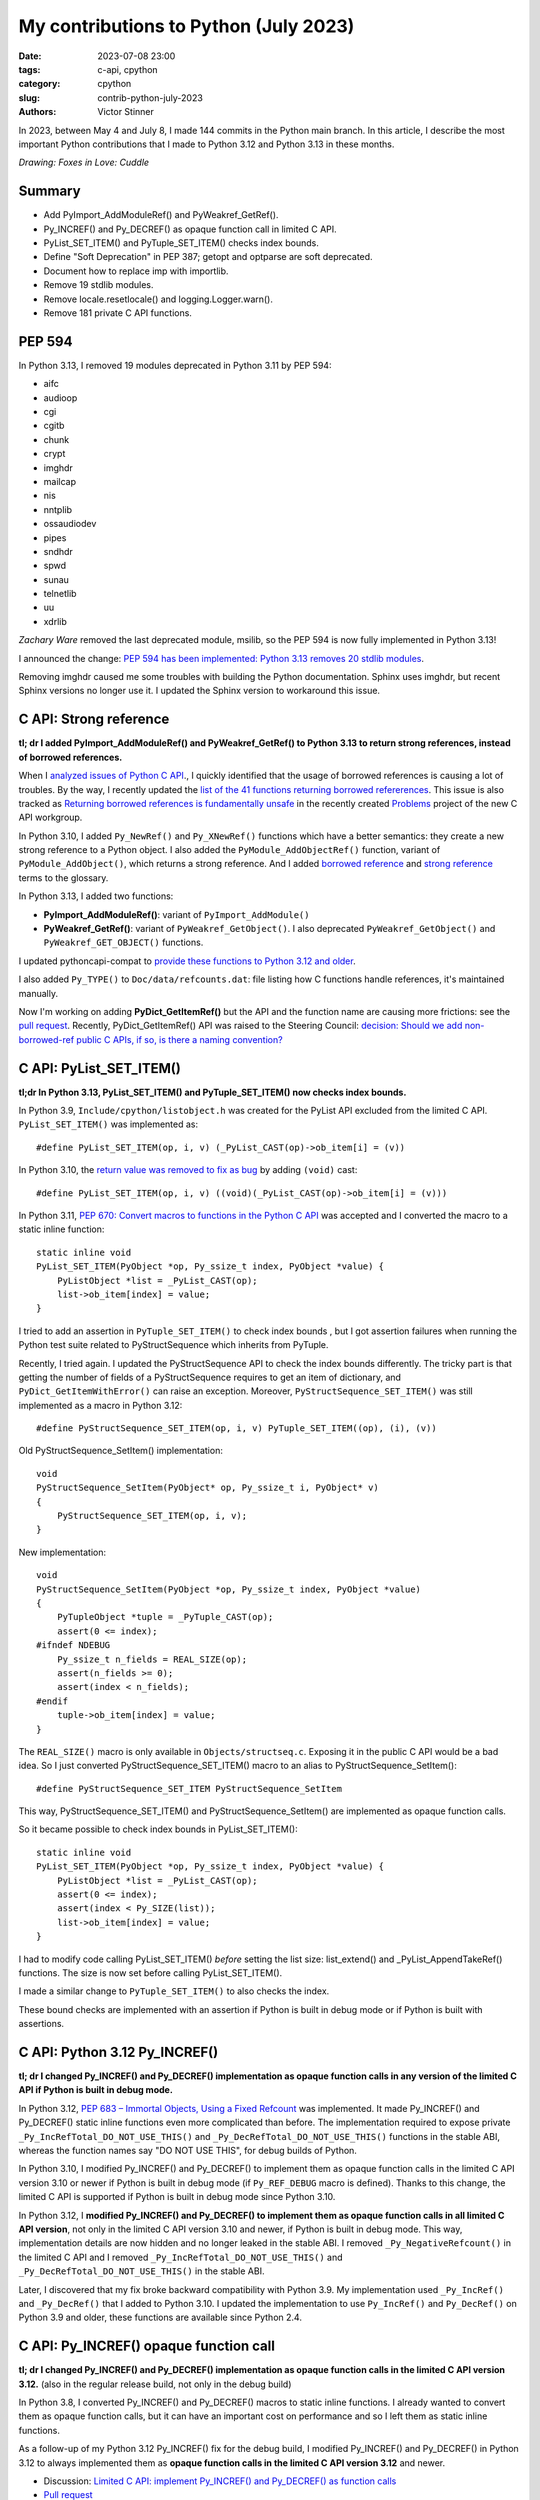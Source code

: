 ++++++++++++++++++++++++++++++++++++++
My contributions to Python (July 2023)
++++++++++++++++++++++++++++++++++++++

:date: 2023-07-08 23:00
:tags: c-api, cpython
:category: cpython
:slug: contrib-python-july-2023
:authors: Victor Stinner

In 2023, between May 4 and July 8, I made 144 commits in the Python main
branch. In this article, I describe the most important Python contributions
that I made to Python 3.12 and Python 3.13 in these months.

.. image:: {static}/images/foxes_in_love_cuddle.jpg
   :alt: Foxes in Love: Cuddle
   :target: https://twitter.com/foxes_in_love/status/1668558475490742277

*Drawing: Foxes in Love: Cuddle*

Summary
=======

* Add PyImport_AddModuleRef() and PyWeakref_GetRef().
* Py_INCREF() and Py_DECREF() as opaque function call in limited C API.
* PyList_SET_ITEM() and PyTuple_SET_ITEM() checks index bounds.
* Define "Soft Deprecation" in PEP 387; getopt and optparse are soft
  deprecated.
* Document how to replace imp with importlib.
* Remove 19 stdlib modules.
* Remove locale.resetlocale() and logging.Logger.warn().
* Remove 181 private C API functions.

PEP 594
=======

In Python 3.13, I removed 19 modules deprecated in Python 3.11 by PEP 594:

* aifc
* audioop
* cgi
* cgitb
* chunk
* crypt
* imghdr
* mailcap
* nis
* nntplib
* ossaudiodev
* pipes
* sndhdr
* spwd
* sunau
* telnetlib
* uu
* xdrlib

*Zachary Ware* removed the last deprecated module, msilib, so the PEP 594 is
now fully implemented in Python 3.13!

I announced the change: `PEP 594 has been implemented: Python 3.13 removes 20
stdlib modules
<https://discuss.python.org/t/pep-594-has-been-implemented-python-3-13-removes-20-stdlib-modules/27124>`_.

Removing imghdr caused me some troubles with building the Python documentation.
Sphinx uses imghdr, but recent Sphinx versions no longer use it. I updated
the Sphinx version to workaround this issue.


C API: Strong reference
=======================

**tl; dr I added PyImport_AddModuleRef() and PyWeakref_GetRef() to Python 3.13
to return strong references, instead of borrowed references.**

When I `analyzed issues of Python C API
<https://pythoncapi.readthedocs.io/>`_., I quickly identified that the usage of
borrowed references is causing a lot of troubles. By the way, I recently
updated the `list of the 41 functions returning borrowed refererences
<https://pythoncapi.readthedocs.io/bad_api.html#functions>`_. This issue is
also tracked as `Returning borrowed references is fundamentally unsafe
<https://github.com/capi-workgroup/problems/issues/21>`_ in the recently
created `Problems <https://github.com/capi-workgroup/problems/>`_ project of
the new C API workgroup.

In Python 3.10, I added ``Py_NewRef()`` and ``Py_XNewRef()`` functions which
have a better semantics: they create a new strong reference to a Python object.
I also added the ``PyModule_AddObjectRef()`` function, variant of
``PyModule_AddObject()``, which returns a strong reference.  And I added
`borrowed reference
<https://docs.python.org/dev/glossary.html#term-borrowed-reference>`_ and
`strong reference
<https://docs.python.org/dev/glossary.html#term-strong-reference>`_ terms to
the glossary.

In Python 3.13, I added two functions:

* **PyImport_AddModuleRef()**: variant of ``PyImport_AddModule()``
* **PyWeakref_GetRef()**: variant of ``PyWeakref_GetObject()``.
  I also deprecated ``PyWeakref_GetObject()`` and ``PyWeakref_GET_OBJECT()``
  functions.

I updated pythoncapi-compat to `provide these functions to Python 3.12 and
older
<https://pythoncapi-compat.readthedocs.io/en/latest/api.html#python-3-13>`_.

I also added ``Py_TYPE()`` to ``Doc/data/refcounts.dat``: file listing how C
functions handle references, it's maintained manually.

Now I'm working on adding **PyDict_GetItemRef()** but the API and the function
name are causing more frictions: see the `pull request
<https://github.com/python/cpython/pull/106005>`__. Recently,
PyDict_GetItemRef() API was raised to the Steering Council:
`decision: Should we add non-borrowed-ref public C APIs, if so, is there a
naming convention?  <https://github.com/python/steering-council/issues/201>`_

C API: PyList_SET_ITEM()
========================

**tl;dr In Python 3.13, PyList_SET_ITEM() and PyTuple_SET_ITEM() now checks
index bounds.**

In Python 3.9, ``Include/cpython/listobject.h`` was created for the PyList API
excluded from the limited C API. ``PyList_SET_ITEM()`` was implemented as::

    #define PyList_SET_ITEM(op, i, v) (_PyList_CAST(op)->ob_item[i] = (v))

In Python 3.10, the `return value was removed to fix as bug
<https://github.com/python/cpython/issues/74644>`_ by adding ``(void)`` cast::

    #define PyList_SET_ITEM(op, i, v) ((void)(_PyList_CAST(op)->ob_item[i] = (v)))

In Python 3.11, `PEP 670: Convert macros to functions in the Python C API
<https://peps.python.org/pep-0670/>`_ was accepted and I converted the macro to
a static inline function::

    static inline void
    PyList_SET_ITEM(PyObject *op, Py_ssize_t index, PyObject *value) {
        PyListObject *list = _PyList_CAST(op);
        list->ob_item[index] = value;
    }

I tried to add an assertion in ``PyTuple_SET_ITEM()`` to check index bounds ,
but I got assertion failures when running the Python test suite related to
PyStructSequence which inherits from PyTuple.

Recently, I tried again. I updated the PyStructSequence API to check the index
bounds differently. The tricky part is that getting the number of fields of a
PyStructSequence requires to get an item of dictionary, and
``PyDict_GetItemWithError()`` can raise an exception. Moreover,
``PyStructSequence_SET_ITEM()`` was still implemented as a macro in Python
3.12::

    #define PyStructSequence_SET_ITEM(op, i, v) PyTuple_SET_ITEM((op), (i), (v))

Old PyStructSequence_SetItem() implementation::

    void
    PyStructSequence_SetItem(PyObject* op, Py_ssize_t i, PyObject* v)
    {
        PyStructSequence_SET_ITEM(op, i, v);
    }

New implementation::

    void
    PyStructSequence_SetItem(PyObject *op, Py_ssize_t index, PyObject *value)
    {
        PyTupleObject *tuple = _PyTuple_CAST(op);
        assert(0 <= index);
    #ifndef NDEBUG
        Py_ssize_t n_fields = REAL_SIZE(op);
        assert(n_fields >= 0);
        assert(index < n_fields);
    #endif
        tuple->ob_item[index] = value;
    }

The ``REAL_SIZE()`` macro is only available in ``Objects/structseq.c``.
Exposing it in the public C API would be a bad idea.  So I just converted
PyStructSequence_SET_ITEM() macro to an alias to PyStructSequence_SetItem()::

    #define PyStructSequence_SET_ITEM PyStructSequence_SetItem

This way, PyStructSequence_SET_ITEM() and PyStructSequence_SetItem() are
implemented as opaque function calls.

So it became possible to check index bounds in PyList_SET_ITEM()::

    static inline void
    PyList_SET_ITEM(PyObject *op, Py_ssize_t index, PyObject *value) {
        PyListObject *list = _PyList_CAST(op);
        assert(0 <= index);
        assert(index < Py_SIZE(list));
        list->ob_item[index] = value;
    }

I had to modify code calling PyList_SET_ITEM() *before* setting the list size:
list_extend() and _PyList_AppendTakeRef() functions. The size is now set before
calling PyList_SET_ITEM().

I made a similar change to ``PyTuple_SET_ITEM()`` to also checks the index.

These bound checks are implemented with an assertion if Python is built in
debug mode or if Python is built with assertions.


C API: Python 3.12 Py_INCREF()
==============================

**tl; dr I changed Py_INCREF() and Py_DECREF() implementation as opaque
function calls in any version of the limited C API if Python is built in debug
mode.**

In Python 3.12, `PEP 683 – Immortal Objects, Using a Fixed Refcount
<https://peps.python.org/pep-0683/>`_ was implemented. It made Py_INCREF() and
Py_DECREF() static inline functions even more complicated than before. The
implementation required to expose private ``_Py_IncRefTotal_DO_NOT_USE_THIS()``
and ``_Py_DecRefTotal_DO_NOT_USE_THIS()`` functions in the stable ABI, whereas
the function names say "DO NOT USE THIS", for debug builds of Python.

In Python 3.10, I modified Py_INCREF() and Py_DECREF() to implement them as
opaque function calls in the limited C API version 3.10 or newer if Python is
built in debug mode (if ``Py_REF_DEBUG`` macro is defined). Thanks to this
change, the limited C API is supported if Python is built in debug mode since
Python 3.10.

In Python 3.12, I **modified Py_INCREF() and Py_DECREF() to implement them as
opaque function calls in all limited C API version**, not only in the limited C
API version 3.10 and newer, if Python is built in debug mode. This way,
implementation details are now hidden and no longer leaked in the stable ABI. I
removed ``_Py_NegativeRefcount()`` in the limited C API and I removed
``_Py_IncRefTotal_DO_NOT_USE_THIS()`` and ``_Py_DecRefTotal_DO_NOT_USE_THIS()``
in the stable ABI.

Later, I discovered that my fix broke backward compatibility with Python 3.9.
My implementation used ``_Py_IncRef()`` and ``_Py_DecRef()`` that I added to
Python 3.10. I updated the implementation to use ``Py_IncRef()`` and
``Py_DecRef()`` on Python 3.9 and older, these functions are available since
Python 2.4.

C API: Py_INCREF() opaque function call
=======================================

**tl; dr I changed Py_INCREF() and Py_DECREF() implementation as opaque
function calls in the limited C API version 3.12.** (also in the regular
release build, not only in the debug build)


In Python 3.8, I converted Py_INCREF() and Py_DECREF() macros to static inline
functions. I already wanted to convert them as opaque function calls, but it
can have an important cost on performance and so I left them as static inline
functions.

As a follow-up of my Python 3.12 Py_INCREF() fix for the debug build, I
modified Py_INCREF() and Py_DECREF() in Python 3.12 to always implemented them
as **opaque function calls in the limited C API version 3.12** and newer.

* Discussion: `Limited C API: implement Py_INCREF() and Py_DECREF() as function calls
  <https://discuss.python.org/t/limited-c-api-implement-py-incref-and-py-decref-as-function-calls/27592>`_
* `Pull request <https://github.com/python/cpython/pull/105388>`__

For me, it's a **major enhancement** to make the stable ABI more **future
proof** by leaking less implementation details.

`Code <https://github.com/python/cpython/blob/da98ed0aa040791ef08b24befab697038c8c9fd5/Include/object.h#L613-L622>`__::

    static inline Py_ALWAYS_INLINE void Py_INCREF(PyObject *op)
    {
    #if defined(Py_LIMITED_API) && (Py_LIMITED_API+0 >= 0x030c0000 || defined(Py_REF_DEBUG))
        // Stable ABI implements Py_INCREF() as a function call on limited C API
        // version 3.12 and newer, and on Python built in debug mode. _Py_IncRef()
        // was added to Python 3.10.0a7, use Py_IncRef() on older Python versions.
        // Py_IncRef() accepts NULL whereas _Py_IncRef() doesn't.
    #  if Py_LIMITED_API+0 >= 0x030a00A7
        _Py_IncRef(op);
    #  else
        Py_IncRef(op);
    #  endif
    #else
       ...
    #endif
    }


Tests
=====

The Python test runner *regrtest* has specific constraints because tests
are run in subprocesses, on different platforms, with custom encodings
and options. Over the last year, an annoying regrtest came and go: if
a subprocess standard output (stdout) cannot be decoded, the test is treated
as a success! I fixed `the bug
<https://github.com/python/cpython/issues/101634>`_ and I made the code more
reliable by marking this bug class as "test failed".

I fixed test_counter_optimizer() of test_capi when run twice: create a new
function at each call, so each run starts in a known state. Previously, the
second run was in a different state since the function was already optimized.

I cleaned up old test_ctypes. My main goal was to remove ``from ctypes import
*`` to be able to use pyflakes on these tests. I found many skipped tests: I
reenabled 3 of them, and removed the other ones. I also removed dead code.

I removed test_xmlrpc_net: it was skipped since 2017. The public
``buildbot.python.org`` server has no XML-RPC interface anymore, and no
replacement public XML-RPC server was found in 6 years.

I fixed dangling threads in ``test_importlib.test_side_effect_import()``: the
import spawns threads, wait until they complete.


C API: Deprecate
================

I listed `pending C API removals
<https://docs.python.org/dev/whatsnew/3.13.html#pending-removal-in-python-3-14>`_
in the What's New in Python 3.13 document.

I deprecated multiple APIs:

* Py_UNICODE and PY_UNICODE_TYPE
* PyImport_ImportModuleNoBlock()
* Py_HasFileSystemDefaultEncoding

I deprecated legacy Python initialization functions:

* PySys_ResetWarnOptions()
* Py_GetExecPrefix()
* Py_GetPath()
* Py_GetPrefix()
* Py_GetProgramFullPath()
* Py_GetProgramName()
* Py_GetPythonHome()

I removed the PyArg_Parse() deprecation. In 2007, the deprecation was added as
a comment to the documentation, but the function remains relevant in Python
3.13 for some specific use cases.


Soft Deprecation
================

**tl; dr The getopt module is now soft deprecated.**

I updated `PEP 387: Backwards Compatibility Policy
<https://peps.python.org/pep-0387/>`_ to add `Soft Deprecation <https://peps.python.org/pep-0387/#soft-deprecation>`_:

    A soft deprecation can be used when using an API which should no longer be
    used to write new code, but it remains safe to continue using it in
    existing code. The API remains documented and tested, but will not be
    developed further (no enhancement).

    The main difference between a “soft” and a (regular) “hard” deprecation is
    that the soft deprecation does not imply scheduling the removal of the
    deprecated API.

I converted **optparse** deprecation to a **soft deprecation**.

I soft deprecated the **getopt** module: it remains available and maintained,
but argparse should be preferred for new projects.


Deprecate
=========

I deprecated the ``getmark()``, ``setmark()`` and ``getmarkers()`` methods of
the Wave_read and Wave_write classes. These methods only existed for
compatibility with the aifc module, but they did nothing or always failed, and
the aifc module was removed in Python 3.13.

I also deprecated ``SetPointerType()`` and ``ARRAY()`` functions of ctypes.


C API: Remove
=============

* I removed the following old functions to configure the Python initialization,
  that I deprecated in Python 3.11:

  * PySys_AddWarnOptionUnicode()
  * PySys_AddWarnOption()
  * PySys_AddXOption()
  * PySys_HasWarnOptions()
  * PySys_SetArgvEx()
  * PySys_SetArgv()
  * PySys_SetPath()
  * Py_SetPath()
  * Py_SetProgramName()
  * Py_SetPythonHome()
  * Py_SetStandardStreamEncoding()
  * _Py_SetProgramFullPath()

* I also deprecated removed "call" functions:

  * PyCFunction_Call()
  * PyEval_CallFunction()
  * PyEval_CallMethod()
  * PyEval_CallObject()
  * PyEval_CallObjectWithKeywords()

* I removed deprecated PyEval_AcquireLock() and PyEval_InitThreads() functions.

* Remove old aliases which were kept backwards compatibility with Python 3.8:

  * _PyObject_CallMethodNoArgs()
  * _PyObject_CallMethodOneArg()
  * _PyObject_CallOneArg()
  * _PyObject_FastCallDict()
  * _PyObject_Vectorcall()
  * _PyObject_VectorcallMethod()
  * _PyVectorcall_Function()

Remove
======

I removed **locale.resetlocale()** function, but I failed to remove
locale.getdefaultlocale() in Python 3.13: INADA-san asked me to keep it.

I removed the untested and not documented **logging.Logger.warn()** method.

Oh, I forgot to remove **cafile**, **capath** and **cadefault** parameters of
the **urllib.request.urlopen()** function: it's now also done in Python 3.13. I
removed similar parameters in many other modules in Python 3.12.


Cleanup
=======

As usual, I removed a bunch of unused imports (in the stdlib, tests and tools).

I reimplemented xmlrpc.client ``_iso8601_format()`` function with
``datetime.datetime.isoformat()``. The timezone is ignored on purpose: the
XML-RPC specification doesn't explain how to handle it, many implementations
ignore it.

Port imp code to importlib
==========================

The importlib module was added to Python 3.1 and it became the default
in Python 3.3. The imp module was deprecated in Python 3.4 but was only removed
in Python 3.12. Replacing imp code with importlib is not trivial: importlib
has a different design and API.

I wrote documentation on how to port imp code to importlib in `What's New in
Python 3.12 <https://docs.python.org/dev/whatsnew/3.12.html#removed>`_.

I proposed `adding importlib.util.load_source_path() function
<https://github.com/python/cpython/pull/105755>`_, but I understood that the
devil is in details: it's hard to decide how to handle the ``sys.modules``
cache. I gave up and instead added a recipe in the What's New in Python 3.12
documentation::

    import importlib.util
    import importlib.machinery

    def load_source(modname, filename):
        loader = importlib.machinery.SourceFileLoader(modname, filename)
        spec = importlib.util.spec_from_file_location(modname, filename, loader=loader)
        module = importlib.util.module_from_spec(spec)
        # The module is always executed and not cached in sys.modules.
        # Uncomment the following line to cache the module.
        # sys.modules[module.__name__] = module
        loader.exec_module(module)
        return module

There are many projects affected by the imp removal and porting them is not
easy. See `How do I migrate from imp?
<https://discuss.python.org/t/how-do-i-migrate-from-imp/27885>`_ discussion.


C API: Remove private functions
===============================

Last but not least, in `issue #106320
<https://github.com/python/cpython/issues/106320>`_, I **removed** not less
than **181 private C API functions**.

As a reaction to my changes, a discussion was started to propose `treating
private functions as public functions
<https://discuss.python.org/t/pssst-lets-treat-all-api-in-public-headers-as-public/28916>`_.

I'm now working on identifying projects affected by these removals and on
proposing solutions for the most commonly used removed functions like the
``_PyObject_Vectorcall()`` alias.

The list of the 181 removed private C API functions:

* ``_PyArg_NoKwnames()``
* ``_PyBytesWriter_Alloc()``
* ``_PyBytesWriter_Dealloc()``
* ``_PyBytesWriter_Finish()``
* ``_PyBytesWriter_Init()``
* ``_PyBytesWriter_Prepare()``
* ``_PyBytesWriter_Resize()``
* ``_PyBytesWriter_WriteBytes()``
* ``_PyCodecInfo_GetIncrementalDecoder()``
* ``_PyCodecInfo_GetIncrementalEncoder()``
* ``_PyCodec_DecodeText()``
* ``_PyCodec_EncodeText()``
* ``_PyCodec_Forget()``
* ``_PyCodec_Lookup()``
* ``_PyCodec_LookupTextEncoding()``
* ``_PyComplex_FormatAdvancedWriter()``
* ``_PyDeadline_Get()``
* ``_PyDeadline_Init()``
* ``_PyErr_CheckSignals()``
* ``_PyErr_FormatFromCause()``
* ``_PyErr_GetExcInfo()``
* ``_PyErr_GetHandledException()``
* ``_PyErr_GetTopmostException()``
* ``_PyErr_ProgramDecodedTextObject()``
* ``_PyErr_SetHandledException()``
* ``_PyException_AddNote()``
* ``_PyImport_AcquireLock()``
* ``_PyImport_FixupBuiltin()``
* ``_PyImport_FixupExtensionObject()``
* ``_PyImport_GetModuleAttr()``
* ``_PyImport_GetModuleAttrString()``
* ``_PyImport_GetModuleId()``
* ``_PyImport_IsInitialized()``
* ``_PyImport_ReleaseLock()``
* ``_PyImport_SetModule()``
* ``_PyImport_SetModuleString()``
* ``_PyInterpreterState_Get()``
* ``_PyInterpreterState_GetConfig()``
* ``_PyInterpreterState_GetConfigCopy()``
* ``_PyInterpreterState_GetMainModule()``
* ``_PyInterpreterState_HasFeature()``
* ``_PyInterpreterState_SetConfig()``
* ``_PyLong_AsTime_t()``
* ``_PyLong_FromTime_t()``
* ``_PyModule_CreateInitialized()``
* ``_PyOS_URandom()``
* ``_PyOS_URandomNonblock()``
* ``_PyObject_CallMethod()``
* ``_PyObject_CallMethodId()``
* ``_PyObject_CallMethodIdNoArgs()``
* ``_PyObject_CallMethodIdObjArgs()``
* ``_PyObject_CallMethodIdOneArg()``
* ``_PyObject_CallMethodNoArgs()``
* ``_PyObject_CallMethodOneArg()``
* ``_PyObject_CallOneArg()``
* ``_PyObject_FastCallDict()``
* ``_PyObject_HasLen()``
* ``_PyObject_MakeTpCall()``
* ``_PyObject_RealIsInstance()``
* ``_PyObject_RealIsSubclass()``
* ``_PyObject_Vectorcall()``
* ``_PyObject_VectorcallMethod()``
* ``_PyObject_VectorcallMethodId()``
* ``_PySequence_BytesToCharpArray()``
* ``_PySequence_IterSearch()``
* ``_PyStack_AsDict()``
* ``_PyThreadState_GetDict()``
* ``_PyThreadState_Prealloc()``
* ``_PyThread_CurrentExceptions()``
* ``_PyThread_CurrentFrames()``
* ``_PyTime_Add()``
* ``_PyTime_As100Nanoseconds()``
* ``_PyTime_AsMicroseconds()``
* ``_PyTime_AsMilliseconds()``
* ``_PyTime_AsNanoseconds()``
* ``_PyTime_AsNanosecondsObject()``
* ``_PyTime_AsSecondsDouble()``
* ``_PyTime_AsTimespec()``
* ``_PyTime_AsTimespec_clamp()``
* ``_PyTime_AsTimeval()``
* ``_PyTime_AsTimevalTime_t()``
* ``_PyTime_AsTimeval_clamp()``
* ``_PyTime_FromMicrosecondsClamp()``
* ``_PyTime_FromMillisecondsObject()``
* ``_PyTime_FromNanoseconds()``
* ``_PyTime_FromNanosecondsObject()``
* ``_PyTime_FromSeconds()``
* ``_PyTime_FromSecondsObject()``
* ``_PyTime_FromTimespec()``
* ``_PyTime_FromTimeval()``
* ``_PyTime_GetMonotonicClock()``
* ``_PyTime_GetMonotonicClockWithInfo()``
* ``_PyTime_GetPerfCounter()``
* ``_PyTime_GetPerfCounterWithInfo()``
* ``_PyTime_GetSystemClock()``
* ``_PyTime_GetSystemClockWithInfo()``
* ``_PyTime_MulDiv()``
* ``_PyTime_ObjectToTime_t()``
* ``_PyTime_ObjectToTimespec()``
* ``_PyTime_ObjectToTimeval()``
* ``_PyTime_gmtime()``
* ``_PyTime_localtime()``
* ``_PyTraceMalloc_ClearTraces()``
* ``_PyTraceMalloc_GetMemory()``
* ``_PyTraceMalloc_GetObjectTraceback()``
* ``_PyTraceMalloc_GetTraceback()``
* ``_PyTraceMalloc_GetTracebackLimit()``
* ``_PyTraceMalloc_GetTracedMemory()``
* ``_PyTraceMalloc_GetTraces()``
* ``_PyTraceMalloc_Init()``
* ``_PyTraceMalloc_IsTracing()``
* ``_PyTraceMalloc_ResetPeak()``
* ``_PyTraceMalloc_Start()``
* ``_PyTraceMalloc_Stop()``
* ``_PyUnicodeTranslateError_Create()``
* ``_PyUnicodeWriter_Dealloc()``
* ``_PyUnicodeWriter_Finish()``
* ``_PyUnicodeWriter_Init()``
* ``_PyUnicodeWriter_PrepareInternal()``
* ``_PyUnicodeWriter_PrepareKindInternal()``
* ``_PyUnicodeWriter_WriteASCIIString()``
* ``_PyUnicodeWriter_WriteChar()``
* ``_PyUnicodeWriter_WriteLatin1String()``
* ``_PyUnicodeWriter_WriteStr()``
* ``_PyUnicodeWriter_WriteSubstring()``
* ``_PyUnicode_AsASCIIString()``
* ``_PyUnicode_AsLatin1String()``
* ``_PyUnicode_AsUTF8String()``
* ``_PyUnicode_CheckConsistency()``
* ``_PyUnicode_Copy()``
* ``_PyUnicode_DecodeRawUnicodeEscapeStateful()``
* ``_PyUnicode_DecodeUnicodeEscapeInternal()``
* ``_PyUnicode_DecodeUnicodeEscapeStateful()``
* ``_PyUnicode_EQ()``
* ``_PyUnicode_EncodeCharmap()``
* ``_PyUnicode_EncodeUTF16()``
* ``_PyUnicode_EncodeUTF32()``
* ``_PyUnicode_EncodeUTF7()``
* ``_PyUnicode_Equal()``
* ``_PyUnicode_EqualToASCIIId()``
* ``_PyUnicode_EqualToASCIIString()``
* ``_PyUnicode_FastCopyCharacters()``
* ``_PyUnicode_FastFill()``
* ``_PyUnicode_FindMaxChar ()``
* ``_PyUnicode_FormatAdvancedWriter()``
* ``_PyUnicode_FormatLong()``
* ``_PyUnicode_FromASCII()``
* ``_PyUnicode_FromId()``
* ``_PyUnicode_InsertThousandsGrouping()``
* ``_PyUnicode_JoinArray()``
* ``_PyUnicode_ScanIdentifier()``
* ``_PyUnicode_TransformDecimalAndSpaceToASCII()``
* ``_PyUnicode_WideCharString_Converter()``
* ``_PyUnicode_WideCharString_Opt_Converter()``
* ``_PyUnicode_XStrip()``
* ``_PyVectorcall_Function()``
* ``_Py_AtExit()``
* ``_Py_CheckFunctionResult()``
* ``_Py_CoerceLegacyLocale()``
* ``_Py_FatalErrorFormat()``
* ``_Py_FdIsInteractive()``
* ``_Py_FreeCharPArray()``
* ``_Py_GetConfig()``
* ``_Py_IsCoreInitialized()``
* ``_Py_IsFinalizing()``
* ``_Py_IsInterpreterFinalizing()``
* ``_Py_LegacyLocaleDetected()``
* ``_Py_RestoreSignals()``
* ``_Py_SetLocaleFromEnv()``
* ``_Py_VaBuildStack()``
* ``_Py_add_one_to_index_C()``
* ``_Py_add_one_to_index_F()``
* ``_Py_c_abs()``
* ``_Py_c_diff()``
* ``_Py_c_neg()``
* ``_Py_c_pow()``
* ``_Py_c_prod()``
* ``_Py_c_quot()``
* ``_Py_c_sum()``
* ``_Py_gitidentifier()``
* ``_Py_gitversion()``
